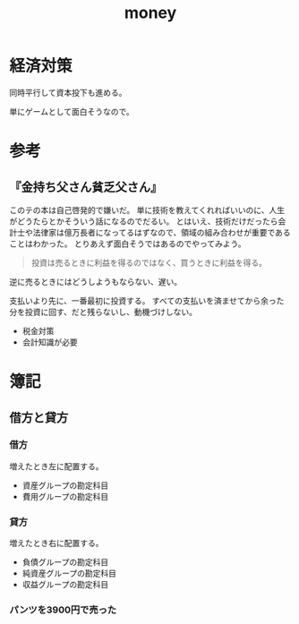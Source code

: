 :PROPERTIES:
:ID:       b4f27aef-22ec-45c0-be50-810f3a0cf9bc
:END:
#+title: money
* 経済対策
同時平行して資本投下も進める。

単にゲームとして面白そうなので。
* 参考
** 『金持ち父さん貧乏父さん』
このテの本は自己啓発的で嫌いだ。
単に技術を教えてくれればいいのに、人生がどうたらとかそういう話になるのでだるい。
とはいえ、技術だけだったら会計士や法律家は億万長者になってるはずなので、領域の組み合わせが重要であることはわかった。
とりあえず面白そうではあるのでやってみよう。

#+begin_quote
  投資は売るときに利益を得るのではなく、買うときに利益を得る。
#+end_quote
逆に売るときにはどうしようもならない、遅い。

支払いより先に、一番最初に投資する。
すべての支払いを済ませてから余った分を投資に回す、だと残らないし、動機づけしない。

- 税金対策
- 会計知識が必要
* 簿記
** 借方と貸方
*** 借方
増えたとき左に配置する。
- 資産グループの勘定科目
- 費用グループの勘定科目
*** 貸方
増えたとき右に配置する。
- 負債グループの勘定科目
- 純資産グループの勘定科目
- 収益グループの勘定科目
*** パンツを3900円で売った
